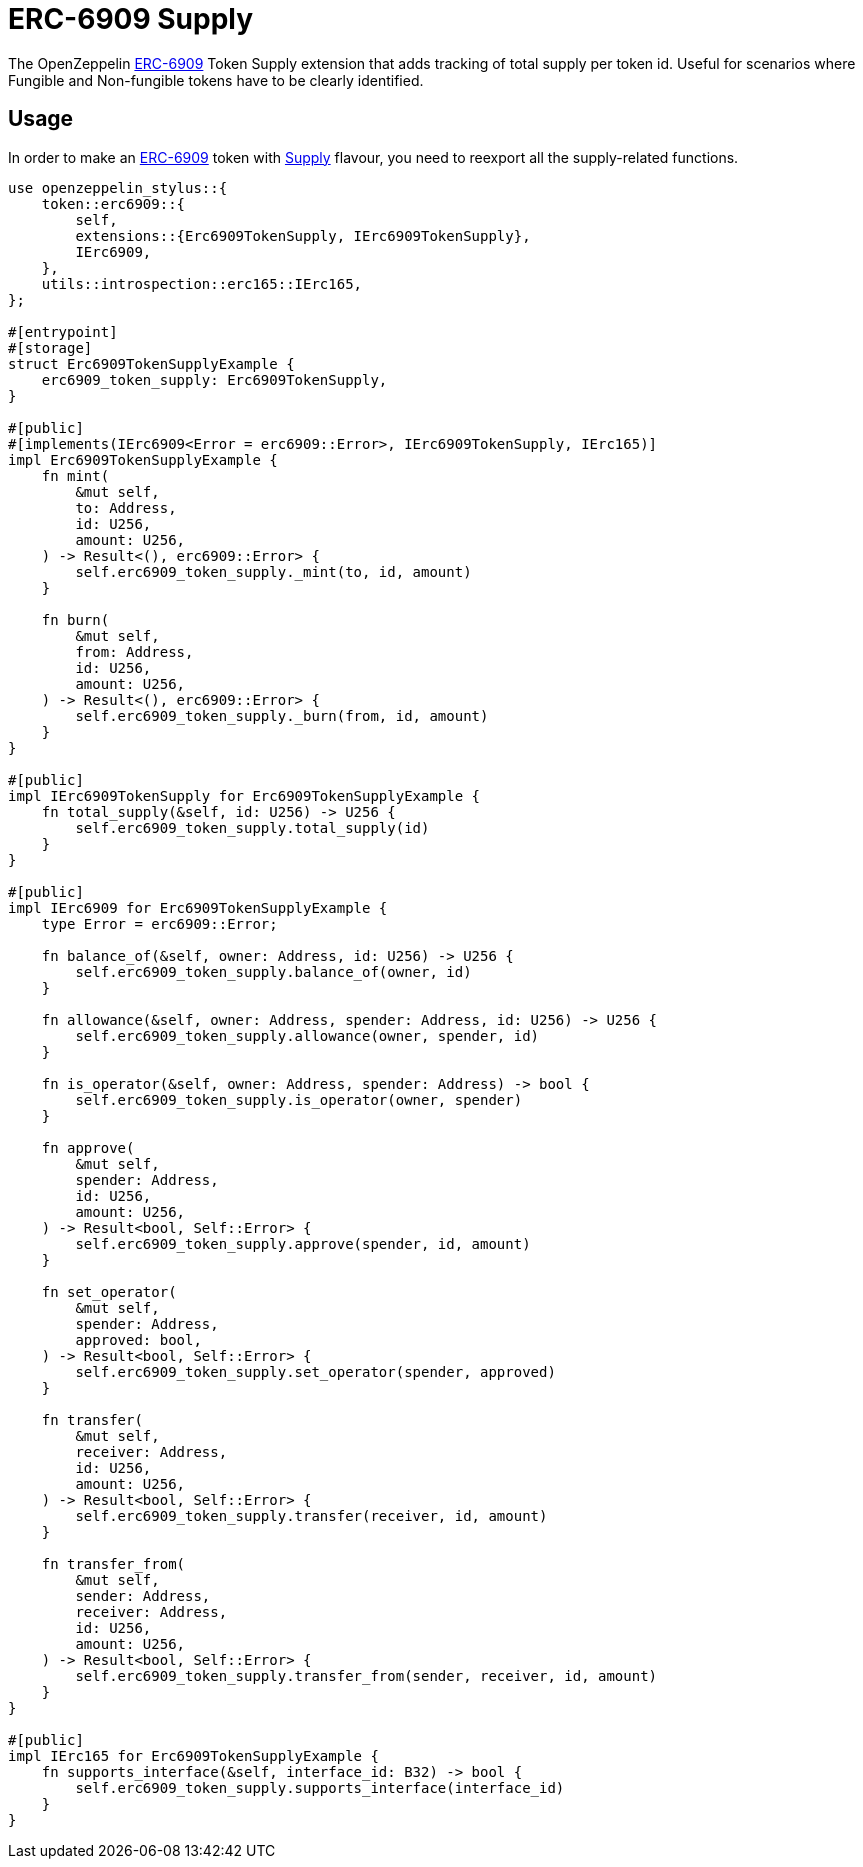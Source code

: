= ERC-6909 Supply

The OpenZeppelin xref:erc6909.adoc[ERC-6909] Token Supply extension that adds tracking of total supply per token id.
Useful for scenarios where Fungible and Non-fungible tokens have to be clearly identified.

[[usage]]
== Usage

In order to make an xref:erc6909.adoc[ERC-6909] token with https://docs.rs/openzeppelin-stylus/0.3.0-alpha.1/openzeppelin_stylus/token/erc6909/extensions/supply/index.html[Supply] flavour,
you need to reexport all the supply-related functions.

[source,rust]
----
use openzeppelin_stylus::{
    token::erc6909::{
        self,
        extensions::{Erc6909TokenSupply, IErc6909TokenSupply},
        IErc6909,
    },
    utils::introspection::erc165::IErc165,
};

#[entrypoint]
#[storage]
struct Erc6909TokenSupplyExample {
    erc6909_token_supply: Erc6909TokenSupply,
}

#[public]
#[implements(IErc6909<Error = erc6909::Error>, IErc6909TokenSupply, IErc165)]
impl Erc6909TokenSupplyExample {
    fn mint(
        &mut self,
        to: Address,
        id: U256,
        amount: U256,
    ) -> Result<(), erc6909::Error> {
        self.erc6909_token_supply._mint(to, id, amount)
    }

    fn burn(
        &mut self,
        from: Address,
        id: U256,
        amount: U256,
    ) -> Result<(), erc6909::Error> {
        self.erc6909_token_supply._burn(from, id, amount)
    }
}

#[public]
impl IErc6909TokenSupply for Erc6909TokenSupplyExample {
    fn total_supply(&self, id: U256) -> U256 {
        self.erc6909_token_supply.total_supply(id)
    }
}

#[public]
impl IErc6909 for Erc6909TokenSupplyExample {
    type Error = erc6909::Error;

    fn balance_of(&self, owner: Address, id: U256) -> U256 {
        self.erc6909_token_supply.balance_of(owner, id)
    }

    fn allowance(&self, owner: Address, spender: Address, id: U256) -> U256 {
        self.erc6909_token_supply.allowance(owner, spender, id)
    }

    fn is_operator(&self, owner: Address, spender: Address) -> bool {
        self.erc6909_token_supply.is_operator(owner, spender)
    }

    fn approve(
        &mut self,
        spender: Address,
        id: U256,
        amount: U256,
    ) -> Result<bool, Self::Error> {
        self.erc6909_token_supply.approve(spender, id, amount)
    }

    fn set_operator(
        &mut self,
        spender: Address,
        approved: bool,
    ) -> Result<bool, Self::Error> {
        self.erc6909_token_supply.set_operator(spender, approved)
    }

    fn transfer(
        &mut self,
        receiver: Address,
        id: U256,
        amount: U256,
    ) -> Result<bool, Self::Error> {
        self.erc6909_token_supply.transfer(receiver, id, amount)
    }

    fn transfer_from(
        &mut self,
        sender: Address,
        receiver: Address,
        id: U256,
        amount: U256,
    ) -> Result<bool, Self::Error> {
        self.erc6909_token_supply.transfer_from(sender, receiver, id, amount)
    }
}

#[public]
impl IErc165 for Erc6909TokenSupplyExample {
    fn supports_interface(&self, interface_id: B32) -> bool {
        self.erc6909_token_supply.supports_interface(interface_id)
    }
}
----
